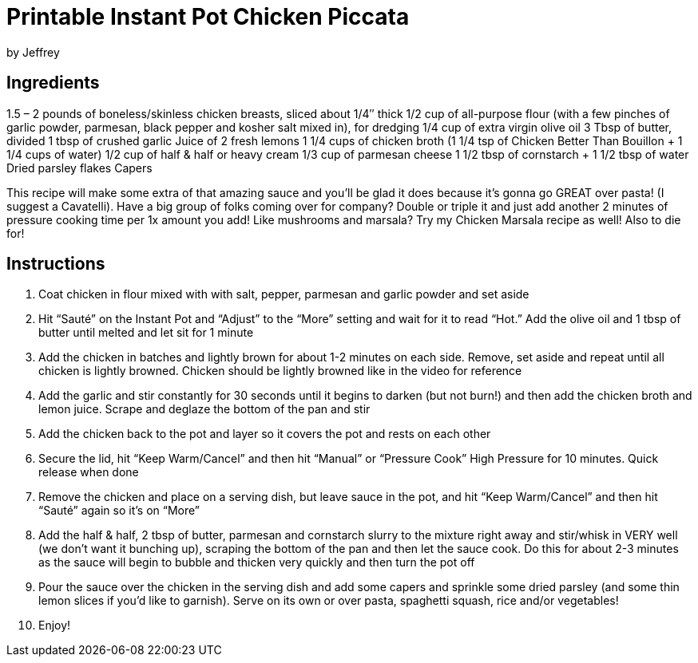 = Printable Instant Pot Chicken Piccata
by Jeffrey

== Ingredients

1.5 – 2 pounds of boneless/skinless chicken breasts, sliced about 1/4″ thick
1/2 cup of all-purpose flour (with a few pinches of garlic powder, parmesan, black pepper and
kosher salt mixed in), for dredging
1/4 cup of extra virgin olive oil
3 Tbsp of butter, divided
1 tbsp of crushed garlic
Juice of 2 fresh lemons
1 1/4 cups of chicken broth (1 1/4 tsp of Chicken Better Than Bouillon + 1 1/4 cups of water)
1/2 cup of half & half or heavy cream
1/3 cup of parmesan cheese
1 1/2 tbsp of cornstarch + 1 1/2 tbsp of water
Dried parsley flakes
Capers

This recipe will make some extra of that amazing sauce and you’ll be glad it does because it’s gonna
go GREAT over pasta! (I suggest a Cavatelli). Have a big group of folks coming over for company?  Double or triple it and just add another 2 minutes
of pressure cooking time per 1x amount you add! Like mushrooms and marsala?  Try my Chicken Marsala recipe as well!  Also to die for!

== Instructions

1. Coat chicken in flour mixed with with salt, pepper, parmesan and garlic powder and set aside
2. Hit “Sauté” on the Instant Pot and “Adjust” to the “More” setting and wait for it to read “Hot.” Add
the olive oil and 1 tbsp of butter until melted and let sit for 1 minute
3. Add the chicken in batches and lightly brown for about 1-2 minutes on each side. Remove, set
aside and repeat until all chicken is lightly browned. Chicken should be lightly browned like in the
video for reference
4. Add the garlic and stir constantly for 30 seconds until it begins to darken (but not burn!) and then
add the chicken broth and lemon juice. Scrape and deglaze the bottom of the pan and stir
5. Add the chicken back to the pot and layer so it covers the pot and rests on each other
6. Secure the lid, hit “Keep Warm/Cancel” and then hit “Manual” or “Pressure Cook” High Pressure
for 10 minutes. Quick release when done
7. Remove the chicken and place on a serving dish, but leave sauce in the pot, and hit “Keep
Warm/Cancel” and then hit “Sauté” again so it’s on “More”
8. Add the half & half, 2 tbsp of butter, parmesan and cornstarch slurry to the mixture right away
and stir/whisk in VERY well (we don’t want it bunching up), scraping the bottom of the pan and
then let the sauce cook. Do this for about 2-3 minutes as the sauce will begin to bubble and
thicken very quickly and then turn the pot off
9. Pour the sauce over the chicken in the serving dish and add some capers and sprinkle some
dried parsley (and some thin lemon slices if you’d like to garnish). Serve on its own or over
pasta, spaghetti squash, rice and/or vegetables!
10. Enjoy!
